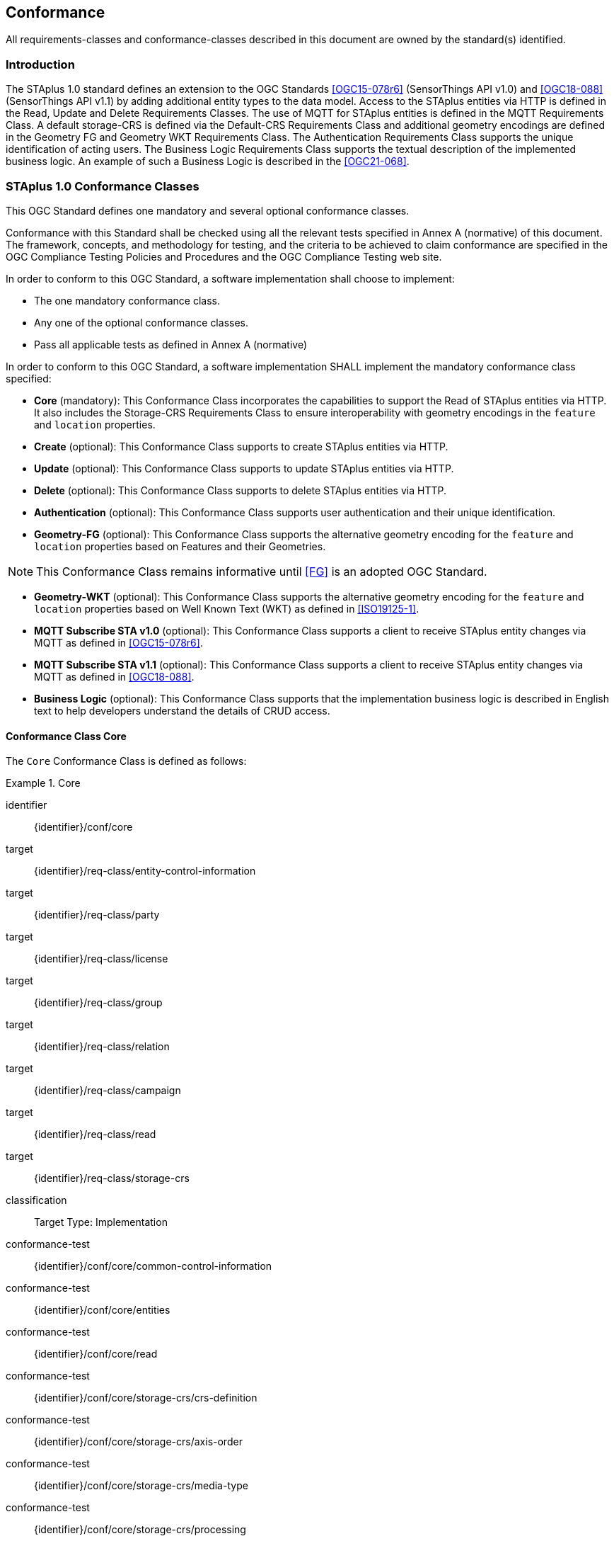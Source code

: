 == Conformance

All requirements-classes and conformance-classes described in this document are owned by the standard(s) identified.

=== Introduction

The STAplus 1.0 standard defines an extension to the OGC Standards <<OGC15-078r6>> (SensorThings API v1.0) and <<OGC18-088>> (SensorThings API v1.1) by adding additional entity types to the data model. Access to the STAplus entities via HTTP is defined in the Read, Update and Delete Requirements Classes. The use of MQTT for STAplus entities is defined in the MQTT Requirements Class. A default storage-CRS is defined via the Default-CRS Requirements Class and additional geometry encodings are defined in the Geometry FG and Geometry WKT Requirements Class. The Authentication Requirements Class supports the unique identification of acting users. The Business Logic Requirements Class supports the textual description of the implemented business logic. An example of such a Business Logic is described in the <<OGC21-068>>.

=== STAplus 1.0 Conformance Classes
This OGC Standard defines one mandatory and several optional conformance classes.

Conformance with this Standard shall be checked using all the relevant tests specified in Annex A (normative) of this document. The framework, concepts, and methodology for testing, and the criteria to be achieved to claim conformance are specified in the OGC Compliance Testing Policies and Procedures and the OGC Compliance Testing web site.

In order to conform to this OGC Standard, a software implementation shall choose to implement:

* The one mandatory conformance class.
* Any one of the optional conformance classes.
* Pass all applicable tests as defined in Annex A (normative)

In order to conform to this OGC Standard, a software implementation SHALL implement the mandatory conformance class specified:

* *Core* (mandatory): This Conformance Class incorporates the capabilities to support the Read of STAplus entities via HTTP. It also includes the Storage-CRS Requirements Class to ensure interoperability with geometry encodings in the `feature` and `location` properties.

* *Create* (optional): This Conformance Class supports to create STAplus entities via HTTP.

* *Update* (optional): This Conformance Class supports to update STAplus entities via HTTP.

* *Delete* (optional): This Conformance Class supports to delete STAplus entities via HTTP.

* *Authentication* (optional): This Conformance Class supports user authentication and their unique identification.

* *Geometry-FG* (optional): This Conformance Class supports the alternative geometry encoding for the `feature` and `location` properties based on Features and their Geometries.

NOTE: This Conformance Class remains informative until <<FG>> is an adopted OGC Standard.

* *Geometry-WKT* (optional): This Conformance Class supports the alternative geometry encoding for the `feature` and `location` properties based on Well Known Text (WKT) as defined in <<ISO19125-1>>.

* *MQTT Subscribe STA v1.0* (optional): This Conformance Class supports a client to receive STAplus entity changes via MQTT as defined in <<OGC15-078r6>>.

* *MQTT Subscribe STA v1.1* (optional): This Conformance Class supports a client to receive STAplus entity changes via MQTT as defined in <<OGC18-088>>.

* *Business Logic* (optional): This Conformance Class supports that the implementation business logic is described in English text to help developers understand the details of CRUD access.

==== Conformance Class *Core*
The `Core` Conformance Class is defined as follows:
[conformance_class]
.Core
====
[%metadata]
identifier:: {identifier}/conf/core
target:: {identifier}/req-class/entity-control-information
target:: {identifier}/req-class/party
target:: {identifier}/req-class/license
target:: {identifier}/req-class/group
target:: {identifier}/req-class/relation
target:: {identifier}/req-class/campaign
target:: {identifier}/req-class/read
target:: {identifier}/req-class/storage-crs

classification:: Target Type: Implementation
conformance-test:: {identifier}/conf/core/common-control-information
conformance-test:: {identifier}/conf/core/entities
conformance-test:: {identifier}/conf/core/read
conformance-test:: {identifier}/conf/core/storage-crs/crs-definition
conformance-test:: {identifier}/conf/core/storage-crs/axis-order
conformance-test:: {identifier}/conf/core/storage-crs/media-type
conformance-test:: {identifier}/conf/core/storage-crs/processing
====

==== Conformance Class *Create*
The `Create` Conformance Class is defined as follows:
[conformance_class]
.Create
====
[%metadata]
identifier:: {identifier}/conf/create
inherit:: {identifier}/conf/core
target:: {identifier}/req-class/create

classification:: Target Type: Implementation
conformance-test:: {identifier}/conf/create/http
====

==== Conformance Class *Update*
The `Update` Conformance Class is defined as follows:
[conformance_class]
.Update
====
[%metadata]
identifier:: {identifier}/conf/update
inherit:: {identifier}/conf/core
target:: {identifier}/req-class/update

classification:: Target Type: Implementation
conformance-test:: {identifier}/conf/update/put
conformance-test:: {identifier}/conf/update/patch
====

==== Conformance Class *Delete*
The `Delete` Conformance Class is defined as follows:
[conformance_class]
.Delete
====
[%metadata]
identifier:: {identifier}/conf/delete
inherit:: {identifier}/conf/core
target:: {identifier}/req-class/delete

classification:: Target Type: Implementation
conformance-test:: {identifier}/conf/delete/entity
====

==== Conformance Class *Authentication*
The `Authentication` Conformance Class is defined as follows:
[conformance_class]
.Authentication
====
[%metadata]
identifier:: {identifier}/conf/authentication
inherit:: {identifier}/conf/core
target:: {identifier}/req-class/authentication

classification:: Target Type: Implementation
conformance-test:: {identifier}/conf/authentication/id
conformance-test:: {identifier}/conf/authentication/id-create
conformance-test:: {identifier}/conf/authentication/id-read
conformance-test:: {identifier}/conf/authentication/id-update
conformance-test:: {identifier}/conf/authentication/id-delete
====

==== Conformance Class *Geometry FG*

NOTE: This Conformance Class remains informative until <<FG>> is an adopted OGC Standard.

The `Geometry FG` Conformance Class is defined as follows:
[conformance_class]
.Geometry FG
====
[%metadata]
identifier:: {identifier}/conf/geometry-fg
inherit:: {identifier}/conf/core
target:: {identifier}/req-class/geometry-fg

classification:: Target Type: Implementation
conformance-test:: {identifier}/conf/geometry-fg//media-type
conformance-test:: {identifier}/conf/geometry-fg/default-crs
conformance-test:: {identifier}/conf/geometry-fg/supported-crs
conformance-test:: {identifier}/conf/geometry-fg/crs-error
conformance-test:: {identifier}/conf/geometry-fg/processing
conformance-test:: {identifier}/conf/geometry-fg/out
====

==== Conformance Class *Geometry WKT*
The `Geometry WKT` Conformance Class is defined as follows:
[conformance_class]
.Geometry WKT
====
[%metadata]
identifier:: {identifier}/conf/geometry-wkt
inherit:: {identifier}/conf/core
target:: {identifier}/req-class/geometry-wkt

classification:: Target Type: Implementation
conformance-test:: {identifier}/conf/geometry-wkt/media-type
conformance-test:: {identifier}/conf/geometry-wkt/crs-definition
conformance-test:: {identifier}/conf/geometry-wkt/default-crs
conformance-test:: {identifier}/conf/geometry-wkt/supported-crs
conformance-test:: {identifier}/conf/geometry-wkt/crs-error
conformance-test:: {identifier}/conf/geometry-wkt/value
conformance-test:: {identifier}/conf/geometry-wkt/processing
conformance-test:: {identifier}/conf/geometry-wkt/out
====

==== Conformance Class *MQTT Subscribe* STA v1.0
The `MQTT Subscribe` STA v1.0 Conformance Class is defined as follows:
[conformance_class]
.MQTT Subscribe STA v1.0
====
[%metadata]
identifier:: {identifier}/conf/mqtt-subscribe-sta-10
inherit:: {identifier}/conf/core
target:: {identifier}/req-class/mqtt-subscribe-sta-10

classification:: Target Type: Implementation
conformance-test:: {identifier}/conf/mqtt-subscribe-sta-10/definition
conformance-test:: {identifier}/conf/mqtt-subscribe-sta-10
====

==== Conformance Class *MQTT Subscribe* STA v1.1
The `MQTT Subscribe` STA v1.1 Conformance Class is defined as follows:
[conformance_class]
.MQTT Subscribe STA v1.1
====
[%metadata]
identifier:: {identifier}/conf/mqtt-subscribe-sta-11
inherit:: {identifier}/conf/core
target:: {identifier}/req-class/mqtt-subscribe-sta-11

classification:: Target Type: Implementation
conformance-test:: {identifier}/conf/mqtt-subscribe-sta-11/definition
conformance-test:: {identifier}/conf/mqtt-subscribe-sta-11
====

==== Conformance Class *Business Logic*
The `Business Logic` Conformance Class is defined as follows:
[conformance_class]
.Business Logic
====
[%metadata]
identifier:: {identifier}/conf/business-logic
inherit:: {identifier}/conf/core
target:: {identifier}/req-class/business-logic

classification:: Target Type: Implementation
conformance-test:: {identifier}/conf/business-logic/definition
conformance-test:: {identifier}/conf/business-logic/location
====